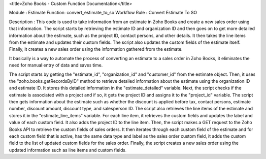 
<title>Zoho Books - Custom Function Documentation</title>



Module : Estimate 
Function: convert_estimate_to_so
Workflow Rule : Convert Estimate To SO

Description : This code is used to take information from an estimate in Zoho Books and create a new sales order using that information. The script starts by retrieving the estimate ID and organization ID and then goes on to get more detailed information about the estimate, such as the project ID, contact persons, and other details. It then takes the line items from the estimate and updates their custom fields. The script also updates the custom fields of the estimate itself. Finally, it creates a new sales order using the information gathered from the estimate.

It basically is a way to automate the process of converting an estimate to a sales order in Zoho Books, it eliminates the need for manual entry of data and saves time.


The script starts by getting the "estimate_id", "organization_id" and "customer_id" from the estimate object.
Then, it uses the "zoho.books.getRecordsByID" method to retrieve detailed information about the estimate using the organization ID and estimate ID. It stores this detailed information in the "estimate_detailed" variable.
Next, the script checks if the estimate is associated with a project and if so, it gets the project ID and assigns it to the "project_id" variable.
The script then gets information about the estimate such as whether the discount is applied before tax, contact persons, estimate number, discount amount, discount type, and salesperson ID.
The script also retrieves the line items of the estimate and stores it in the "estimate_line_items" variable.
For each line item, it retrieves the custom fields and updates the label and value of each custom field. It also adds the project ID to the line item.
Then, the script makes a GET request to the Zoho Books API to retrieve the custom fields of sales orders.
It then iterates through each custom field of the estimate and for each custom field that is active, has the same data type and label as the sales order custom field, it adds the custom field to the list of updated custom fields for the sales order.
Finally, the script creates a new sales order using the updated information such as line items and custom fields.

